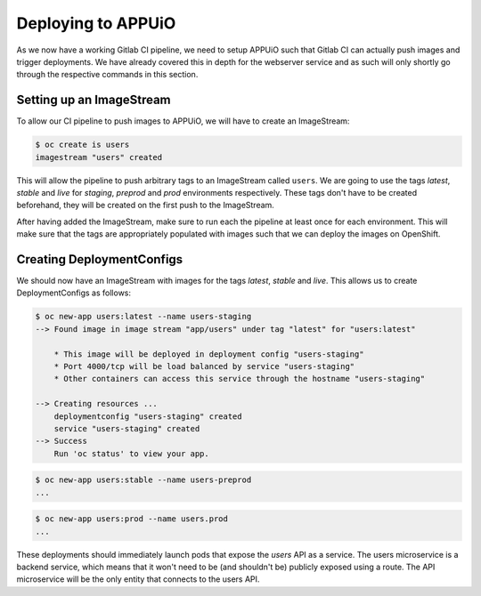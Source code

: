 Deploying to APPUiO
==================

As we now have a working Gitlab CI pipeline, we need to setup APPUiO such that Gitlab CI can actually push images and trigger deployments. We have already covered this in depth for the webserver service and as such will only shortly go through the respective commands in this section.

Setting up an ImageStream
------------------------

To allow our CI pipeline to push images to APPUiO, we will have to create an ImageStream:

.. code-block:: bash

    $ oc create is users
    imagestream "users" created

This will allow the pipeline to push arbitrary tags to an ImageStream called ``users``. We are going to use the tags *latest*, *stable* and *live* for *staging*, *preprod* and *prod* environments respectively. These tags don't have to be created beforehand, they will be created on the first push to the ImageStream.

After having added the ImageStream, make sure to run each the pipeline at least once for each environment. This will make sure that the tags are appropriately populated with images such that we can deploy the images on OpenShift.


Creating DeploymentConfigs
-------------------------

We should now have an ImageStream with images for the tags *latest*, *stable* and *live*. This allows us to create DeploymentConfigs as follows:

.. code-block:: bash

    $ oc new-app users:latest --name users-staging
    --> Found image in image stream "app/users" under tag "latest" for "users:latest"

        * This image will be deployed in deployment config "users-staging"
        * Port 4000/tcp will be load balanced by service "users-staging"
        * Other containers can access this service through the hostname "users-staging"

    --> Creating resources ...
        deploymentconfig "users-staging" created
        service "users-staging" created
    --> Success
        Run 'oc status' to view your app.

.. code-block:: bash

    $ oc new-app users:stable --name users-preprod
    ...

.. code-block:: bash

    $ oc new-app users:prod --name users.prod
    ...

These deployments should immediately launch pods that expose the *users* API as a service. The users microservice is a backend service, which means that it won't need to be (and shouldn't be) publicly exposed using a route. The API microservice will be the only entity that connects to the users API.
